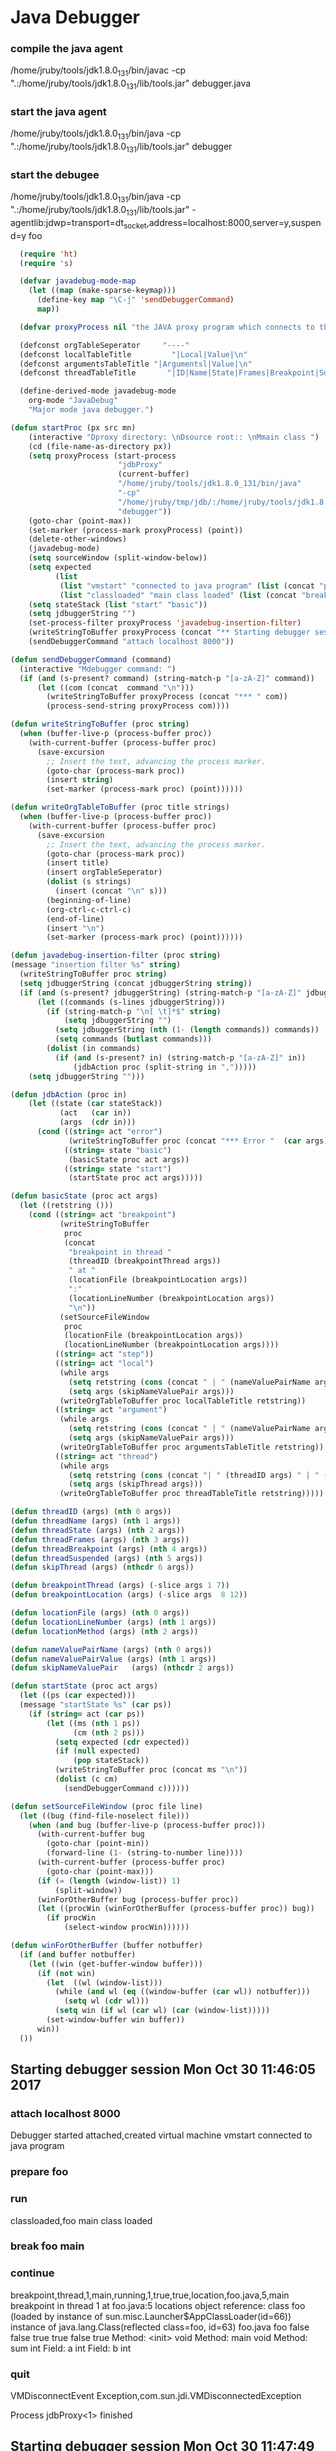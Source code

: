 * Java Debugger

*** compile the java agent

/home/jruby/tools/jdk1.8.0_131/bin/javac -cp ".:/home/jruby/tools/jdk1.8.0_131/lib/tools.jar" debugger.java

*** start the java agent

/home/jruby/tools/jdk1.8.0_131/bin/java -cp ".:/home/jruby/tools/jdk1.8.0_131/lib/tools.jar" debugger

*** start the debugee 

/home/jruby/tools/jdk1.8.0_131/bin/java -cp ".:/home/jruby/tools/jdk1.8.0_131/lib/tools.jar" -agentlib:jdwp=transport=dt_socket,address=localhost:8000,server=y,suspend=y foo

#+BEGIN_SRC emacs-lisp :tangle yes
    (require 'ht)
    (require 's)

    (defvar javadebug-mode-map
      (let ((map (make-sparse-keymap)))
        (define-key map "\C-j" 'sendDebuggerCommand)
        map))

    (defvar proxyProcess nil "the JAVA proxy program which connects to the program to be debugged")

    (defconst orgTableSeperator     "----"                                                                 "string to seperate table title from contents")
    (defconst localTableTitle         "|Local|Value|\n"                                                  "title tor local variables table")
    (defconst argumentsTableTitle "|Argumentsl|Value|\n"                                           "title for method arguments table")
    (defconst threadTableTitle       "|ID|Name|State|Frames|Breakpoint|Suspended|\n"    "title for thread table")

    (define-derived-mode javadebug-mode
      org-mode "JavaDebug"
      "Major mode java debugger.")

  (defun startProc (px src mn)
      (interactive "Dproxy directory: \nDsource root:: \nMmain class ")
      (cd (file-name-as-directory px))
      (setq proxyProcess (start-process 
                          "jdbProxy" 
                          (current-buffer)
                          "/home/jruby/tools/jdk1.8.0_131/bin/java" 
                          "-cp" 
                          "/home/jruby/tmp/jdb/:/home/jruby/tools/jdk1.8.0_131/lib/tools.jar" 
                          "debugger"))
      (goto-char (point-max))
      (set-marker (process-mark proxyProcess) (point))
      (delete-other-windows)
      (javadebug-mode)
      (setq sourceWindow (split-window-below))
      (setq expected
            (list
             (list "vmstart" "connected to java program" (list (concat "prepare " mn) "run"))
             (list "classloaded" "main class loaded" (list (concat "break " mn " main") "continue"))))
      (setq stateStack (list "start" "basic"))
      (setq jdbuggerString "")
      (set-process-filter proxyProcess 'javadebug-insertion-filter)
      (writeStringToBuffer proxyProcess (concat "** Starting debugger session " (current-time-string) "\n"))
      (sendDebuggerCommand "attach localhost 8000"))

  (defun sendDebuggerCommand (command)
    (interactive "Mdebugger command: ")
    (if (and (s-present? command) (string-match-p "[a-zA-Z]" command))
        (let ((com (concat  command "\n")))
          (writeStringToBuffer proxyProcess (concat "*** " com))
          (process-send-string proxyProcess com))))

  (defun writeStringToBuffer (proc string)
    (when (buffer-live-p (process-buffer proc))
      (with-current-buffer (process-buffer proc)
        (save-excursion
          ;; Insert the text, advancing the process marker.
          (goto-char (process-mark proc))
          (insert string)
          (set-marker (process-mark proc) (point))))))

  (defun writeOrgTableToBuffer (proc title strings)
    (when (buffer-live-p (process-buffer proc))
      (with-current-buffer (process-buffer proc)
        (save-excursion
          ;; Insert the text, advancing the process marker.
          (goto-char (process-mark proc))
          (insert title)
          (insert orgTableSeperator)
          (dolist (s strings)
            (insert (concat "\n" s)))
          (beginning-of-line)
          (org-ctrl-c-ctrl-c)
          (end-of-line)
          (insert "\n")
          (set-marker (process-mark proc) (point))))))

  (defun javadebug-insertion-filter (proc string)
  (message "insertion filter %s" string)
    (writeStringToBuffer proc string)
    (setq jdbuggerString (concat jdbuggerString string))
    (if (and (s-present? jdbuggerString) (string-match-p "[a-zA-Z]" jdbuggerString))
        (let ((commands (s-lines jdbuggerString)))
          (if (string-match-p "\n[ \t]*$" string)
              (setq jdbuggerString "")
            (setq jdbuggerString (nth (1- (length commands)) commands))
            (setq commands (butlast commands)))
          (dolist (in commands)
            (if (and (s-present? in) (string-match-p "[a-zA-Z]" in))
                (jdbAction proc (split-string in ",")))))
      (setq jdbuggerString "")))

  (defun jdbAction (proc in)
      (let ((state (car stateStack))
             (act   (car in))
             (args  (cdr in)))
        (cond ((string= act "error")
               (writeStringToBuffer proc (concat "*** Error "  (car args) "\n")))
              ((string= state "basic")
               (basicState proc act args))
              ((string= state "start")
               (startState proc act args)))))

  (defun basicState (proc act args)
    (let ((retstring ()))
      (cond ((string= act "breakpoint")
             (writeStringToBuffer
              proc
              (concat
               "breakpoint in thread "
               (threadID (breakpointThread args))
               " at "              
               (locationFile (breakpointLocation args))
               ":"
               (locationLineNumber (breakpointLocation args))
               "\n"))
             (setSourceFileWindow
              proc
              (locationFile (breakpointLocation args))
              (locationLineNumber (breakpointLocation args))))
            ((string= act "step"))
            ((string= act "local")
             (while args
               (setq retstring (cons (concat " | " (nameValuePairName args) " | "  (nameValuePairValue args) " \ ") retstring))
               (setq args (skipNameValuePair args)))
             (writeOrgTableToBuffer proc localTableTitle retstring))
            ((string= act "argument")
             (while args
               (setq retstring (cons (concat " | " (nameValuePairName args) " | "  (nameValuePairValue args) " \ ") retstring))
               (setq args (skipNameValuePair args)))
             (writeOrgTableToBuffer proc argumentsTableTitle retstring))
            ((string= act "thread")
             (while args
               (setq retstring (cons (concat "| " (threadID args) " | " (threadName args) " | " (threadState args) " | " (threadFrames args) " | " (threadBreakpoint args) " | " (threadSuspended args) " | ") retstring))
               (setq args (skipThread args)))
             (writeOrgTableToBuffer proc threadTableTitle retstring)))))

  (defun threadID (args) (nth 0 args))
  (defun threadName (args) (nth 1 args))
  (defun threadState (args) (nth 2 args))
  (defun threadFrames (args) (nth 3 args))
  (defun threadBreakpoint (args) (nth 4 args))
  (defun threadSuspended (args) (nth 5 args))
  (defun skipThread (args) (nthcdr 6 args))

  (defun breakpointThread (args) (-slice args 1 7))
  (defun breakpointLocation (args) (-slice args  8 12))

  (defun locationFile (args) (nth 0 args))
  (defun locationLineNumber (args) (nth 1 args))
  (defun locationMethod (args) (nth 2 args))

  (defun nameValuePairName (args) (nth 0 args))
  (defun nameValuePairValue (args) (nth 1 args))
  (defun skipNameValuePair   (args) (nthcdr 2 args))

  (defun startState (proc act args)
    (let ((ps (car expected)))
    (message "startState %s" (car ps))
      (if (string= act (car ps))
          (let ((ms (nth 1 ps))
                (cm (nth 2 ps)))
            (setq expected (cdr expected))
            (if (null expected)
                (pop stateStack))
            (writeStringToBuffer proc (concat ms "\n"))
            (dolist (c cm)
              (sendDebuggerCommand c))))))

  (defun setSourceFileWindow (proc file line)
    (let ((bug (find-file-noselect file)))
      (when (and bug (buffer-live-p (process-buffer proc)))
        (with-current-buffer bug
          (goto-char (point-min))
          (forward-line (1- (string-to-number line))))
        (with-current-buffer (process-buffer proc)
          (goto-char (point-max)))
        (if (= (length (window-list)) 1)
            (split-window))
        (winForOtherBuffer bug (process-buffer proc))
        (let ((procWin (winForOtherBuffer (process-buffer proc)) bug))
          (if procWin
              (select-window procWin))))))

  (defun winForOtherBuffer (buffer notbuffer)
    (if (and buffer notbuffer)
      (let ((win (get-buffer-window buffer)))
        (if (not win)
          (let  ((wl (window-list)))
            (while (and wl (eq ((window-buffer (car wl)) notbuffer)))
              (setq wl (cdr wl)))
            (setq win (if wl (car wl) (car (window-list)))))
          (set-window-buffer win buffer))
        win))
    ())
#+END_SRC

** Starting debugger session Mon Oct 30 11:46:05 2017
*** attach localhost 8000
Debugger started
attached,created virtual machine
vmstart
connected to java program
*** prepare foo
*** run
classloaded,foo
main class loaded
*** break foo main
*** continue
breakpoint,thread,1,main,running,1,true,true,location,foo.java,5,main
breakpoint in thread 1 at foo.java:5
locations object reference: class foo (loaded by instance of sun.misc.Launcher$AppClassLoader(id=66)) instance of java.lang.Class(reflected class=foo, id=63) foo.java foo false false true true false true
Method: <init> void
Method: main void
Method: sum int
Field: a int
Field: b int
*** quit
VMDisconnectEvent
Exception,com.sun.jdi.VMDisconnectedException

Process jdbProxy<1> finished
** Starting debugger session Mon Oct 30 11:47:49 2017
*** attach localhost 8000
Debugger started
attached,created virtual machine
vmstart
connected to java program
*** prepare foo
*** run
classloaded,foo
main class loaded
*** break foo main
*** continue
breakpoint,thread,1,main,running,1,true,true,location,foo.java,5,main
breakpoint in thread 1 at foo.java:5
locations object reference: class foo (loaded by instance of sun.misc.Launcher$AppClassLoader(id=66)) instance of java.lang.Class(reflected class=foo, id=63) foo.java foo false false true true false true
Method: <init> void
Method: main void
Method: sum int
Field: a int
Field: b int
*** quit
VMDisconnectEvent
Exception,com.sun.jdi.VMDisconnectedException

Process jdbProxy<1> finished
** Starting debugger session Mon Oct 30 11:52:57 2017
*** attach localhost 8000
Debugger started
attached,created virtual machine
vmstart
connected to java program
*** prepare foo
*** run
classloaded,foo
main class loaded
*** break foo main
*** continue
breakpoint,thread,1,main,running,1,true,true,location,foo.java,5,main
breakpoint in thread 1 at foo.java:5
locations object reference: class foo (loaded by instance of sun.misc.Launcher$AppClassLoader(id=66)) instance of java.lang.Class(reflected class=foo, id=63) foo.java foo false false true true false true
Method: <init> void
Method: main void
Method: sum int
Field: a int
Field: b int
